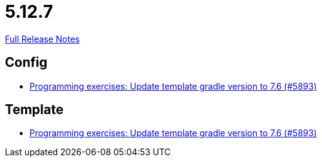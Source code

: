 // SPDX-FileCopyrightText: 2023 Artemis Changelog Contributors
//
// SPDX-License-Identifier: CC-BY-SA-4.0

= 5.12.7

link:https://github.com/ls1intum/Artemis/releases/tag/5.12.7[Full Release Notes]

== Config

* link:https://www.github.com/ls1intum/Artemis/commit/614dd38a134633b7564f8c1ac45f70defb190971/[Programming exercises: Update template gradle version to 7.6 (#5893)]


== Template

* link:https://www.github.com/ls1intum/Artemis/commit/614dd38a134633b7564f8c1ac45f70defb190971/[Programming exercises: Update template gradle version to 7.6 (#5893)]
